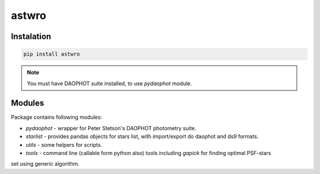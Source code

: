 ======
astwro
======

Instalation
===========

.. code:: bash

    pip install astwro

.. note:: You must have DAOPHOT suite installed, to use `pydaophot` module.

Modules
=======
Package contains following modules:

* `pydaophot` - wrapper for Peter Stetson's DAOPHOT photometry  suite.
* `starlist` - provides pandas objects for stars list, with import/export do daophot and ds9 formats.
* `utils` - some helpers for scripts.
* `tools` - command line (callable form python also) tools including `gapick` for finding optimal PSF-stars
set using generic algorithm.



